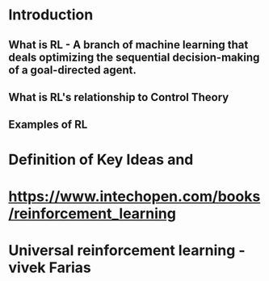 * Introduction
** What is RL - A branch of machine learning that deals optimizing the sequential decision-making of a goal-directed agent.
** What is RL's relationship to Control Theory
** Examples of RL
* Definition of Key Ideas and 
* https://www.intechopen.com/books/reinforcement_learning
* Universal reinforcement learning - vivek Farias
